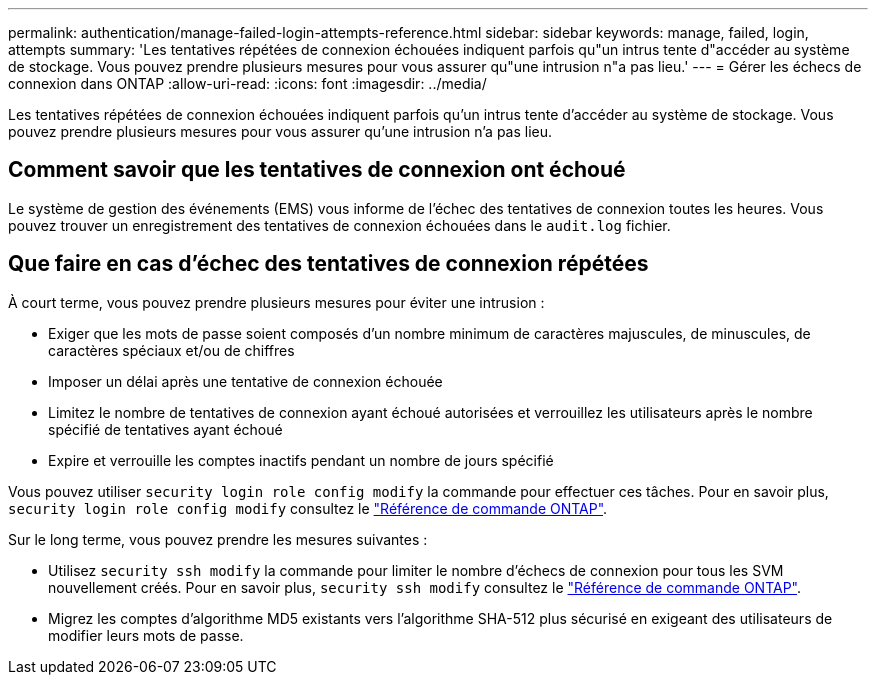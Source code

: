 ---
permalink: authentication/manage-failed-login-attempts-reference.html 
sidebar: sidebar 
keywords: manage, failed, login, attempts 
summary: 'Les tentatives répétées de connexion échouées indiquent parfois qu"un intrus tente d"accéder au système de stockage. Vous pouvez prendre plusieurs mesures pour vous assurer qu"une intrusion n"a pas lieu.' 
---
= Gérer les échecs de connexion dans ONTAP
:allow-uri-read: 
:icons: font
:imagesdir: ../media/


[role="lead"]
Les tentatives répétées de connexion échouées indiquent parfois qu'un intrus tente d'accéder au système de stockage. Vous pouvez prendre plusieurs mesures pour vous assurer qu'une intrusion n'a pas lieu.



== Comment savoir que les tentatives de connexion ont échoué

Le système de gestion des événements (EMS) vous informe de l'échec des tentatives de connexion toutes les heures. Vous pouvez trouver un enregistrement des tentatives de connexion échouées dans le `audit.log` fichier.



== Que faire en cas d'échec des tentatives de connexion répétées

À court terme, vous pouvez prendre plusieurs mesures pour éviter une intrusion :

* Exiger que les mots de passe soient composés d'un nombre minimum de caractères majuscules, de minuscules, de caractères spéciaux et/ou de chiffres
* Imposer un délai après une tentative de connexion échouée
* Limitez le nombre de tentatives de connexion ayant échoué autorisées et verrouillez les utilisateurs après le nombre spécifié de tentatives ayant échoué
* Expire et verrouille les comptes inactifs pendant un nombre de jours spécifié


Vous pouvez utiliser `security login role config modify` la commande pour effectuer ces tâches. Pour en savoir plus, `security login role config modify` consultez le link:https://docs.netapp.com/us-en/ontap-cli/security-login-role-config-modify.html["Référence de commande ONTAP"^].

Sur le long terme, vous pouvez prendre les mesures suivantes :

* Utilisez `security ssh modify` la commande pour limiter le nombre d'échecs de connexion pour tous les SVM nouvellement créés. Pour en savoir plus, `security ssh modify` consultez le link:https://docs.netapp.com/us-en/ontap-cli/security-ssh-modify.html["Référence de commande ONTAP"^].
* Migrez les comptes d'algorithme MD5 existants vers l'algorithme SHA-512 plus sécurisé en exigeant des utilisateurs de modifier leurs mots de passe.

